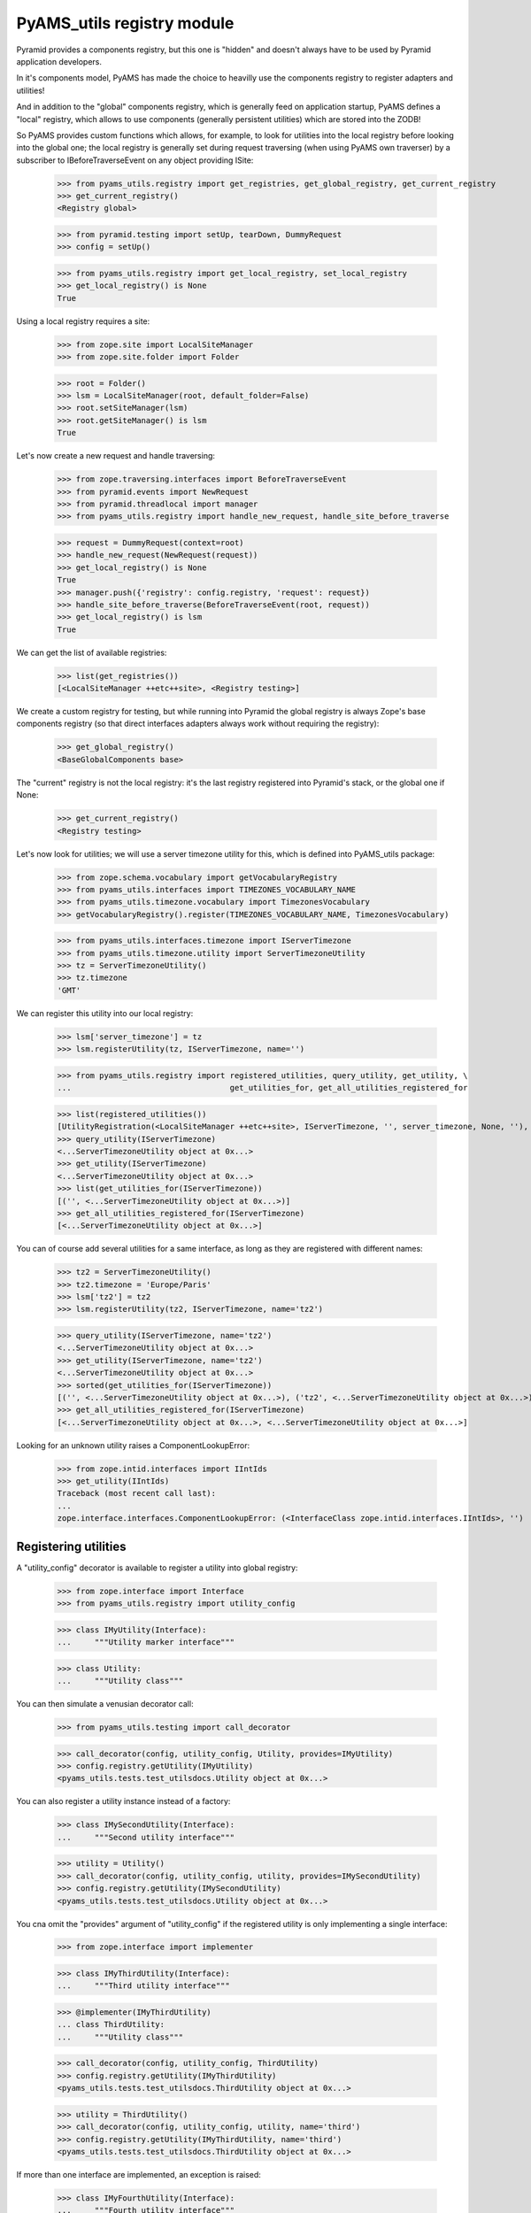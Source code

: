
===========================
PyAMS_utils registry module
===========================

Pyramid provides a components registry, but this one is "hidden" and doesn't always have to be used
by Pyramid application developers.

In it's components model, PyAMS has made the choice to heavilly use the components registry to
register adapters and utilities!

And in addition to the "global" components registry, which is generally feed on application
startup, PyAMS defines a "local" registry, which allows to use components (generally persistent
utilities) which are stored into the ZODB!

So PyAMS provides custom functions which allows, for example, to look for utilities into the local
registry before looking into the global one; the local registry is generally set during request
traversing (when using PyAMS own traverser) by a subscriber to IBeforeTraverseEvent on any
object providing ISite:

    >>> from pyams_utils.registry import get_registries, get_global_registry, get_current_registry
    >>> get_current_registry()
    <Registry global>

    >>> from pyramid.testing import setUp, tearDown, DummyRequest
    >>> config = setUp()

    >>> from pyams_utils.registry import get_local_registry, set_local_registry
    >>> get_local_registry() is None
    True

Using a local registry requires a site:

    >>> from zope.site import LocalSiteManager
    >>> from zope.site.folder import Folder

    >>> root = Folder()
    >>> lsm = LocalSiteManager(root, default_folder=False)
    >>> root.setSiteManager(lsm)
    >>> root.getSiteManager() is lsm
    True

Let's now create a new request and handle traversing:

    >>> from zope.traversing.interfaces import BeforeTraverseEvent
    >>> from pyramid.events import NewRequest
    >>> from pyramid.threadlocal import manager
    >>> from pyams_utils.registry import handle_new_request, handle_site_before_traverse

    >>> request = DummyRequest(context=root)
    >>> handle_new_request(NewRequest(request))
    >>> get_local_registry() is None
    True
    >>> manager.push({'registry': config.registry, 'request': request})
    >>> handle_site_before_traverse(BeforeTraverseEvent(root, request))
    >>> get_local_registry() is lsm
    True

We can get the list of available registries:

    >>> list(get_registries())
    [<LocalSiteManager ++etc++site>, <Registry testing>]

We create a custom registry for testing, but while running into Pyramid the global registry is
always Zope's base components registry (so that direct interfaces adapters always work without
requiring the registry):

    >>> get_global_registry()
    <BaseGlobalComponents base>

The "current" registry is not the local registry: it's the last registry registered into
Pyramid's stack, or the global one if None:

    >>> get_current_registry()
    <Registry testing>

Let's now look for utilities; we will use a server timezone utility for this, which is defined
into PyAMS_utils package:

    >>> from zope.schema.vocabulary import getVocabularyRegistry
    >>> from pyams_utils.interfaces import TIMEZONES_VOCABULARY_NAME
    >>> from pyams_utils.timezone.vocabulary import TimezonesVocabulary
    >>> getVocabularyRegistry().register(TIMEZONES_VOCABULARY_NAME, TimezonesVocabulary)

    >>> from pyams_utils.interfaces.timezone import IServerTimezone
    >>> from pyams_utils.timezone.utility import ServerTimezoneUtility
    >>> tz = ServerTimezoneUtility()
    >>> tz.timezone
    'GMT'

We can register this utility into our local registry:

    >>> lsm['server_timezone'] = tz
    >>> lsm.registerUtility(tz, IServerTimezone, name='')

    >>> from pyams_utils.registry import registered_utilities, query_utility, get_utility, \
    ...                                  get_utilities_for, get_all_utilities_registered_for

    >>> list(registered_utilities())
    [UtilityRegistration(<LocalSiteManager ++etc++site>, IServerTimezone, '', server_timezone, None, ''), ...]
    >>> query_utility(IServerTimezone)
    <...ServerTimezoneUtility object at 0x...>
    >>> get_utility(IServerTimezone)
    <...ServerTimezoneUtility object at 0x...>
    >>> list(get_utilities_for(IServerTimezone))
    [('', <...ServerTimezoneUtility object at 0x...>)]
    >>> get_all_utilities_registered_for(IServerTimezone)
    [<...ServerTimezoneUtility object at 0x...>]

You can of course add several utilities for a same interface, as long as they are registered with
different names:

    >>> tz2 = ServerTimezoneUtility()
    >>> tz2.timezone = 'Europe/Paris'
    >>> lsm['tz2'] = tz2
    >>> lsm.registerUtility(tz2, IServerTimezone, name='tz2')

    >>> query_utility(IServerTimezone, name='tz2')
    <...ServerTimezoneUtility object at 0x...>
    >>> get_utility(IServerTimezone, name='tz2')
    <...ServerTimezoneUtility object at 0x...>
    >>> sorted(get_utilities_for(IServerTimezone))
    [('', <...ServerTimezoneUtility object at 0x...>), ('tz2', <...ServerTimezoneUtility object at 0x...>)]
    >>> get_all_utilities_registered_for(IServerTimezone)
    [<...ServerTimezoneUtility object at 0x...>, <...ServerTimezoneUtility object at 0x...>]

Looking for an unknown utility raises a ComponentLookupError:

    >>> from zope.intid.interfaces import IIntIds
    >>> get_utility(IIntIds)
    Traceback (most recent call last):
    ...
    zope.interface.interfaces.ComponentLookupError: (<InterfaceClass zope.intid.interfaces.IIntIds>, '')


Registering utilities
---------------------

A "utility_config" decorator is available to register a utility into global registry:

    >>> from zope.interface import Interface
    >>> from pyams_utils.registry import utility_config

    >>> class IMyUtility(Interface):
    ...     """Utility marker interface"""

    >>> class Utility:
    ...     """Utility class"""

You can then simulate a venusian decorator call:

    >>> from pyams_utils.testing import call_decorator

    >>> call_decorator(config, utility_config, Utility, provides=IMyUtility)
    >>> config.registry.getUtility(IMyUtility)
    <pyams_utils.tests.test_utilsdocs.Utility object at 0x...>

You can also register a utility instance instead of a factory:

    >>> class IMySecondUtility(Interface):
    ...     """Second utility interface"""

    >>> utility = Utility()
    >>> call_decorator(config, utility_config, utility, provides=IMySecondUtility)
    >>> config.registry.getUtility(IMySecondUtility)
    <pyams_utils.tests.test_utilsdocs.Utility object at 0x...>

You cna omit the "provides" argument of "utility_config" if the registered utility is
only implementing a single interface:

    >>> from zope.interface import implementer

    >>> class IMyThirdUtility(Interface):
    ...     """Third utility interface"""

    >>> @implementer(IMyThirdUtility)
    ... class ThirdUtility:
    ...     """Utility class"""

    >>> call_decorator(config, utility_config, ThirdUtility)
    >>> config.registry.getUtility(IMyThirdUtility)
    <pyams_utils.tests.test_utilsdocs.ThirdUtility object at 0x...>

    >>> utility = ThirdUtility()
    >>> call_decorator(config, utility_config, utility, name='third')
    >>> config.registry.getUtility(IMyThirdUtility, name='third')
    <pyams_utils.tests.test_utilsdocs.ThirdUtility object at 0x...>

If more than one interface are implemented, an exception is raised:

    >>> class IMyFourthUtility(Interface):
    ...     """Fourth utility interface"""

    >>> @implementer(IMyThirdUtility, IMyFourthUtility)
    ... class FourthUtility:
    ...     """Utility class"""

    >>> call_decorator(config, utility_config, FourthUtility)
    Traceback (most recent call last):
    ...
    TypeError: Missing 'provides' argument


Tests cleanup:

    >>> manager.pop()
    {...}
    >>> set_local_registry(None)
    >>> tearDown()
